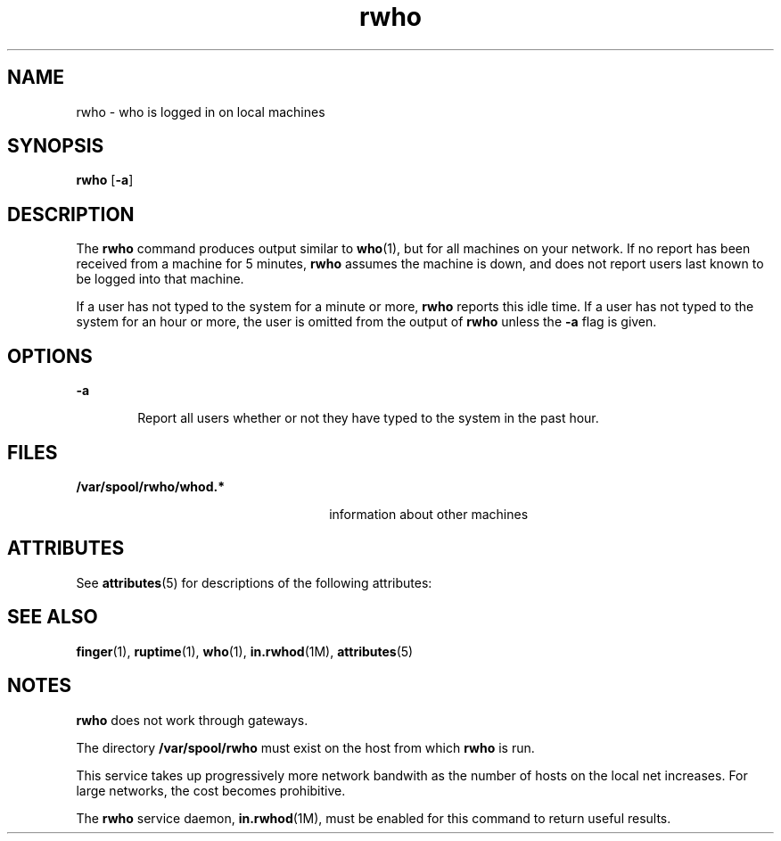'\" te
.\" Copyright 1989 AT&T  Copyright (c) 1992, Sun Microsystems, Inc.  All Rights Reserved
.\" CDDL HEADER START
.\"
.\" The contents of this file are subject to the terms of the
.\" Common Development and Distribution License (the "License").
.\" You may not use this file except in compliance with the License.
.\"
.\" You can obtain a copy of the license at usr/src/OPENSOLARIS.LICENSE
.\" or http://www.opensolaris.org/os/licensing.
.\" See the License for the specific language governing permissions
.\" and limitations under the License.
.\"
.\" When distributing Covered Code, include this CDDL HEADER in each
.\" file and include the License file at usr/src/OPENSOLARIS.LICENSE.
.\" If applicable, add the following below this CDDL HEADER, with the
.\" fields enclosed by brackets "[]" replaced with your own identifying
.\" information: Portions Copyright [yyyy] [name of copyright owner]
.\"
.\" CDDL HEADER END
.TH rwho 1 "6 Nov 2000" "SunOS 5.11" "User Commands"
.SH NAME
rwho \- who is logged in on local machines
.SH SYNOPSIS
.LP
.nf
\fBrwho\fR [\fB-a\fR]
.fi

.SH DESCRIPTION
.sp
.LP
The
.B rwho
command produces output similar to
.BR who (1),
but for all
machines on your network.  If no report has been received from a machine for
5 minutes,
.B rwho
assumes the machine is down, and does not report users
last known to be logged into that machine.
.sp
.LP
If a user has not typed to the system for a minute or more, \fBrwho\fR
reports this idle time.  If a user has not typed to the system for an hour
or more, the user is omitted from the output of
.B rwho
unless the
\fB-a\fR flag is given.
.SH OPTIONS
.sp
.ne 2
.mk
.na
.B -a
.ad
.RS 6n
.rt
Report all users whether or not they have typed to the system in the past
hour.
.RE

.SH FILES
.sp
.ne 2
.mk
.na
.B /var/spool/rwho/whod.*
.ad
.RS 26n
.rt
information about other machines
.RE

.SH ATTRIBUTES
.sp
.LP
See
.BR attributes (5)
for descriptions of the following attributes:
.sp

.sp
.TS
tab() box;
lw(2.75i) lw(2.75i)
lw(2.75i) lw(2.75i)
.
\fBATTRIBUTE TYPE\fR\fBATTRIBUTE VALUE\fR
AvailabilitySUNWrcmds
.TE

.SH SEE ALSO
.sp
.LP
.BR finger (1),
.BR ruptime (1),
.BR who (1),
.BR in.rwhod (1M),
.BR attributes (5)
.SH NOTES
.sp
.LP
\fBrwho\fR does not work through gateways.
.sp
.LP
The directory
.B /var/spool/rwho
must exist on the host from which
\fBrwho\fR is run.
.sp
.LP
This service takes up progressively more network bandwith as the number of
hosts on the local net increases. For large networks, the cost becomes
prohibitive.
.sp
.LP
The
.B rwho
service daemon, \fBin.rwhod\fR(1M), must be enabled for this
command to return useful results.
